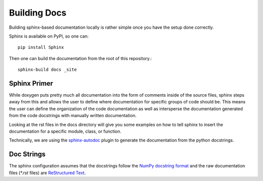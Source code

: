 Building Docs
=============

Building sphinx-based documentation locally is rather 
simple once you have the setup done correctly.

Sphinx is available on PyPI, so one can::

    pip install Sphinx

Then one can build the documentation from the root of this repository.::

    sphinx-build docs _site

Sphinx Primer
-------------
While doxygen puts pretty much all documentation into the form
of comments inside of the source files, sphinx steps away from
this and allows the user to define where documentation for specific
groups of code should be. This means the user can define the organization
of the code documentation as well as intersperse the documentation
generated from the code docstrings with manually written documentation.

Looking at the rst files in the docs directory will give you some
examples on how to tell sphinx to insert the documentation for
a specific module, class, or function.

Technically, we are using the 
`sphinx-autodoc <https://www.sphinx-doc.org/en/master/usage/extensions/autodoc.html>`_ 
plugin to generate the documentation from the python docstrings.

Doc Strings
-----------
The sphinx configuration assumes that the docstrings follow
the `NumPy docstring format <https://numpydoc.readthedocs.io/en/latest/format.html>`_
and the raw documentation files (`*.rst` files) are
`ReStructured Text <https://github.com/ralsina/rst-cheatsheet/blob/master/rst-cheatsheet.rst>`_.
